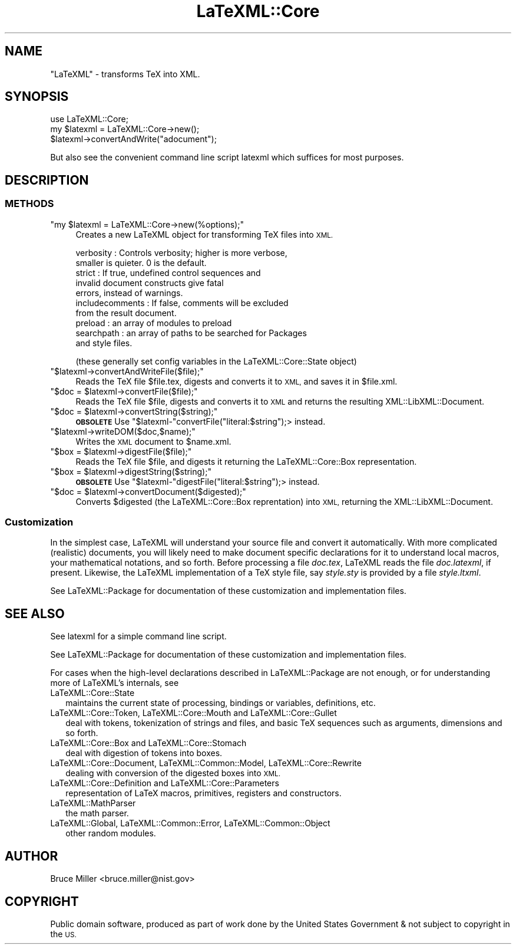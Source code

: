 .\" Automatically generated by Pod::Man 4.14 (Pod::Simple 3.42)
.\"
.\" Standard preamble:
.\" ========================================================================
.de Sp \" Vertical space (when we can't use .PP)
.if t .sp .5v
.if n .sp
..
.de Vb \" Begin verbatim text
.ft CW
.nf
.ne \\$1
..
.de Ve \" End verbatim text
.ft R
.fi
..
.\" Set up some character translations and predefined strings.  \*(-- will
.\" give an unbreakable dash, \*(PI will give pi, \*(L" will give a left
.\" double quote, and \*(R" will give a right double quote.  \*(C+ will
.\" give a nicer C++.  Capital omega is used to do unbreakable dashes and
.\" therefore won't be available.  \*(C` and \*(C' expand to `' in nroff,
.\" nothing in troff, for use with C<>.
.tr \(*W-
.ds C+ C\v'-.1v'\h'-1p'\s-2+\h'-1p'+\s0\v'.1v'\h'-1p'
.ie n \{\
.    ds -- \(*W-
.    ds PI pi
.    if (\n(.H=4u)&(1m=24u) .ds -- \(*W\h'-12u'\(*W\h'-12u'-\" diablo 10 pitch
.    if (\n(.H=4u)&(1m=20u) .ds -- \(*W\h'-12u'\(*W\h'-8u'-\"  diablo 12 pitch
.    ds L" ""
.    ds R" ""
.    ds C` ""
.    ds C' ""
'br\}
.el\{\
.    ds -- \|\(em\|
.    ds PI \(*p
.    ds L" ``
.    ds R" ''
.    ds C`
.    ds C'
'br\}
.\"
.\" Escape single quotes in literal strings from groff's Unicode transform.
.ie \n(.g .ds Aq \(aq
.el       .ds Aq '
.\"
.\" If the F register is >0, we'll generate index entries on stderr for
.\" titles (.TH), headers (.SH), subsections (.SS), items (.Ip), and index
.\" entries marked with X<> in POD.  Of course, you'll have to process the
.\" output yourself in some meaningful fashion.
.\"
.\" Avoid warning from groff about undefined register 'F'.
.de IX
..
.nr rF 0
.if \n(.g .if rF .nr rF 1
.if (\n(rF:(\n(.g==0)) \{\
.    if \nF \{\
.        de IX
.        tm Index:\\$1\t\\n%\t"\\$2"
..
.        if !\nF==2 \{\
.            nr % 0
.            nr F 2
.        \}
.    \}
.\}
.rr rF
.\" ========================================================================
.\"
.IX Title "LaTeXML::Core 3"
.TH LaTeXML::Core 3 "2022-12-06" "perl v5.32.1" "User Contributed Perl Documentation"
.\" For nroff, turn off justification.  Always turn off hyphenation; it makes
.\" way too many mistakes in technical documents.
.if n .ad l
.nh
.SH "NAME"
"LaTeXML" \- transforms TeX into XML.
.SH "SYNOPSIS"
.IX Header "SYNOPSIS"
.Vb 3
\&    use LaTeXML::Core;
\&    my $latexml = LaTeXML::Core\->new();
\&    $latexml\->convertAndWrite("adocument");
.Ve
.PP
But also see the convenient command line script latexml which suffices for most purposes.
.SH "DESCRIPTION"
.IX Header "DESCRIPTION"
.SS "\s-1METHODS\s0"
.IX Subsection "METHODS"
.ie n .IP """my $latexml = LaTeXML::Core\->new(%options);""" 4
.el .IP "\f(CWmy $latexml = LaTeXML::Core\->new(%options);\fR" 4
.IX Item "my $latexml = LaTeXML::Core->new(%options);"
Creates a new LaTeXML object for transforming TeX files into \s-1XML.\s0
.Sp
.Vb 10
\& verbosity  : Controls verbosity; higher is more verbose,
\&              smaller is quieter. 0 is the default.
\& strict     : If true, undefined control sequences and
\&              invalid document constructs give fatal
\&              errors, instead of warnings.
\& includecomments : If false, comments will be excluded
\&              from the result document.
\& preload    : an array of modules to preload
\& searchpath : an array of paths to be searched for Packages
\&              and style files.
.Ve
.Sp
(these generally set config variables in the LaTeXML::Core::State object)
.ie n .IP """$latexml\->convertAndWriteFile($file);""" 4
.el .IP "\f(CW$latexml\->convertAndWriteFile($file);\fR" 4
.IX Item "$latexml->convertAndWriteFile($file);"
Reads the TeX file \f(CW$file\fR.tex, digests and converts it to \s-1XML,\s0 and saves it in \f(CW$file\fR.xml.
.ie n .IP """$doc = $latexml\->convertFile($file);""" 4
.el .IP "\f(CW$doc = $latexml\->convertFile($file);\fR" 4
.IX Item "$doc = $latexml->convertFile($file);"
Reads the TeX file \f(CW$file\fR, digests and converts it to \s-1XML\s0 and returns the
resulting XML::LibXML::Document.
.ie n .IP """$doc = $latexml\->convertString($string);""" 4
.el .IP "\f(CW$doc = $latexml\->convertString($string);\fR" 4
.IX Item "$doc = $latexml->convertString($string);"
\&\fB\s-1OBSOLETE\s0\fR Use \f(CW\*(C`$latexml\-\*(C'\fRconvertFile(\*(L"literal:$string\*(R");> instead.
.ie n .IP """$latexml\->writeDOM($doc,$name);""" 4
.el .IP "\f(CW$latexml\->writeDOM($doc,$name);\fR" 4
.IX Item "$latexml->writeDOM($doc,$name);"
Writes the \s-1XML\s0 document to \f(CW$name\fR.xml.
.ie n .IP """$box = $latexml\->digestFile($file);""" 4
.el .IP "\f(CW$box = $latexml\->digestFile($file);\fR" 4
.IX Item "$box = $latexml->digestFile($file);"
Reads the TeX file \f(CW$file\fR, and digests it returning the LaTeXML::Core::Box representation.
.ie n .IP """$box = $latexml\->digestString($string);""" 4
.el .IP "\f(CW$box = $latexml\->digestString($string);\fR" 4
.IX Item "$box = $latexml->digestString($string);"
\&\fB\s-1OBSOLETE\s0\fR Use \f(CW\*(C`$latexml\-\*(C'\fRdigestFile(\*(L"literal:$string\*(R");> instead.
.ie n .IP """$doc = $latexml\->convertDocument($digested);""" 4
.el .IP "\f(CW$doc = $latexml\->convertDocument($digested);\fR" 4
.IX Item "$doc = $latexml->convertDocument($digested);"
Converts \f(CW$digested\fR (the LaTeXML::Core::Box reprentation) into \s-1XML,\s0
returning the XML::LibXML::Document.
.SS "Customization"
.IX Subsection "Customization"
In the simplest case, LaTeXML will understand your source file and convert it
automatically.  With more complicated (realistic) documents, you will likely
need to make document specific declarations for it to understand local macros,
your mathematical notations, and so forth.  Before processing a file
\&\fIdoc.tex\fR, LaTeXML reads the file \fIdoc.latexml\fR, if present.
Likewise, the LaTeXML implementation of a TeX style file, say
\&\fIstyle.sty\fR is provided by a file \fIstyle.ltxml\fR.
.PP
See LaTeXML::Package for documentation of these customization and
implementation files.
.SH "SEE ALSO"
.IX Header "SEE ALSO"
See latexml for a simple command line script.
.PP
See LaTeXML::Package for documentation of these customization and
implementation files.
.PP
For cases when the high-level declarations described in LaTeXML::Package
are not enough, or for understanding more of LaTeXML's internals, see
.IP "LaTeXML::Core::State" 2
.IX Item "LaTeXML::Core::State"
maintains the current state of processing, bindings or
variables, definitions, etc.
.IP "LaTeXML::Core::Token, LaTeXML::Core::Mouth and LaTeXML::Core::Gullet" 2
.IX Item "LaTeXML::Core::Token, LaTeXML::Core::Mouth and LaTeXML::Core::Gullet"
deal with tokens, tokenization of strings and files, and
basic TeX sequences such as arguments, dimensions and so forth.
.IP "LaTeXML::Core::Box and  LaTeXML::Core::Stomach" 2
.IX Item "LaTeXML::Core::Box and LaTeXML::Core::Stomach"
deal with digestion of tokens into boxes.
.IP "LaTeXML::Core::Document, LaTeXML::Common::Model, LaTeXML::Core::Rewrite" 2
.IX Item "LaTeXML::Core::Document, LaTeXML::Common::Model, LaTeXML::Core::Rewrite"
dealing with conversion of the digested boxes into \s-1XML.\s0
.IP "LaTeXML::Core::Definition and LaTeXML::Core::Parameters" 2
.IX Item "LaTeXML::Core::Definition and LaTeXML::Core::Parameters"
representation of LaTeX macros, primitives, registers and constructors.
.IP "LaTeXML::MathParser" 2
.IX Item "LaTeXML::MathParser"
the math parser.
.IP "LaTeXML::Global, LaTeXML::Common::Error, LaTeXML::Common::Object" 2
.IX Item "LaTeXML::Global, LaTeXML::Common::Error, LaTeXML::Common::Object"
other random modules.
.SH "AUTHOR"
.IX Header "AUTHOR"
Bruce Miller <bruce.miller@nist.gov>
.SH "COPYRIGHT"
.IX Header "COPYRIGHT"
Public domain software, produced as part of work done by the
United States Government & not subject to copyright in the \s-1US.\s0

